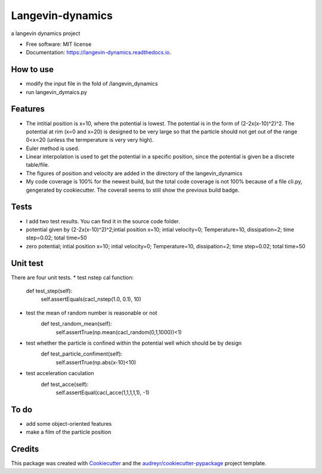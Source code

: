 ===============================
Langevin-dynamics
===============================


.. image:: https://img.shields.io/pypi/v/langevin_dynamics.svg
        :target: https://pypi.python.org/pypi/langevin_dynamics

.. image:: https://img.shields.io/travis/xinbian/langevin_dynamics.svg
        :target: https://travis-ci.org/xinbian/langevin_dynamics

.. image:: https://readthedocs.org/projects/langevin-dynamics/badge/?version=latest
        :target: https://langevin-dynamics.readthedocs.io/en/latest/?badge=latest
        :alt: Documentation Status

.. image:: https://pyup.io/repos/github/xinbian/langevin_dynamics/shield.svg
     :target: https://pyup.io/repos/github/xinbian/langevin_dynamics/
     :alt: Updates
.. image:: https://coveralls.io/repos/github/xinbian/langevin_dynamics/badge.svg?branch=master
        :target: https://coveralls.io/github/xinbian/langevin_dynamics?branch=master




a langevin dynamics project


* Free software: MIT license
* Documentation: https://langevin-dynamics.readthedocs.io.
How to use
---------
* modify the input file in the fold of /langevin_dynamics
* run langevin_dymaics.py

Features
--------

* The intitial position is x=10, where the potential is lowest. The potential is in the form of (2-2x(x-10)^2)^2. The potential at rim (x=0 and x=20) is designed to be very large so that the particle should not get out of the range 0<x<20 (unless the termperature is very very high).
* Euler method is used.
* Linear interpolation is used to get the potential in a specific position, since the potential is given be a discrete table/file.
* The figures of position and velocity are added in the directory of the langevin_dynamics 
* My code coverage is 100% for the newest build, but the total code coverage is not 100% because of a file cli.py, gengerated by cookiecutter. The coverall seems to still show the previous build badge.
Tests
-----------

* I add two test results. You can find it in the source code folder.
* potential given by (2-2x(x-10)^2)^2;intial position x=10; intial velocity=0; Temperature=10, dissipation=2; time step=0.02; total time=50
* zero potential; intial position x=10; intial velocity=0; Temperature=10, dissipation=2; time step=0.02; total time=50
Unit test
------------
There are four unit tests.
*  test nstep cal function:
     def test_step(self):
        self.assertEquals(cacl_nstep(1.0, 0.1), 10)
* test the mean of random number is reasonable or not
     def test_random_mean(self):
        self.assertTrue(np.mean(cacl_random(0,1,1000))<1)
* test whether the particle is confined within the potential well which should be by design
     def test_particle_confiment(self):
        self.assertTrue(np.abs(x-10)<10)
* test acceleration caculation
     def test_acce(self):
        self.assertEqual(cacl_acce(1,1,1,1,1), -1)
     



To do
-------
* add some object-oriented features
* make a film of the particle position 
Credits
---------

This package was created with Cookiecutter_ and the `audreyr/cookiecutter-pypackage`_ project template.

.. _Cookiecutter: https://github.com/audreyr/cookiecutter
.. _`audreyr/cookiecutter-pypackage`: https://github.com/audreyr/cookiecutter-pypackage

